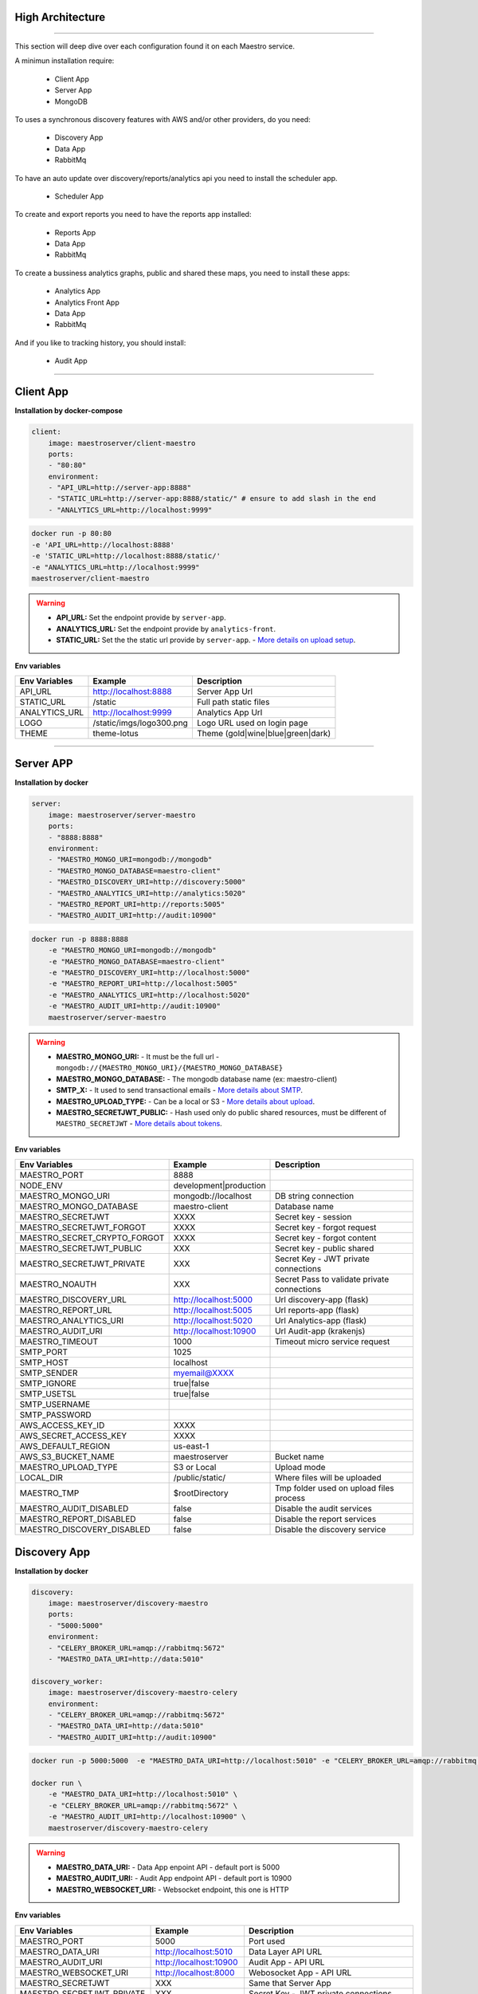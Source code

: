 High Architecture
-----------------

.. image:: ../_static/screen/arch_1.png

-----------------

This section will deep dive over each configuration found it on each Maestro service.

A minimun installation require:

..

    * Client App
    * Server App
    * MongoDB


To uses a synchronous discovery features with AWS and/or other providers, do you need:

..

    * Discovery App
    * Data App
    * RabbitMq

To have an auto update over discovery/reports/analytics api you need to install the scheduler app.

..

    * Scheduler App 

To create and export reports you need to have the reports app installed:

..

    * Reports App
    * Data App
    * RabbitMq


To create a bussiness analytics graphs, public and shared these maps, you need to install these apps:

..

    * Analytics App
    * Analytics Front App
    * Data App
    * RabbitMq


And if you like to tracking history, you should install:

..

    * Audit App


------

Client App
----------

**Installation by docker-compose**

.. code-block:: yaml

    client:
        image: maestroserver/client-maestro
        ports:
        - "80:80"
        environment:
        - "API_URL=http://server-app:8888"
        - "STATIC_URL=http://server-app:8888/static/" # ensure to add slash in the end
        - "ANALYTICS_URL=http://localhost:9999"

.. code-block:: bash

    docker run -p 80:80 
    -e 'API_URL=http://localhost:8888' 
    -e 'STATIC_URL=http://localhost:8888/static/' 
    -e "ANALYTICS_URL=http://localhost:9999" 
    maestroserver/client-maestro

.. Warning::
    * **API_URL:** Set the endpoint provide by ``server-app``.
    * **ANALYTICS_URL:** Set the endpoint provide by ``analytics-front``.
    * **STATIC_URL:** Set the the static url provide by ``server-app``. - `More details on upload setup <http://docs.maestroserver.io/en/latest/installing/upload.html>`_.


**Env variables**

======================= ============================ =============================== 
Env Variables                   Example                    Description         
======================= ============================ =============================== 
API_URL                 http://localhost:8888        Server App Url                                           
STATIC_URL              /static                      Full path static files
ANALYTICS_URL	        http://localhost:9999	     Analytics App Url               
LOGO                    /static/imgs/logo300.png     Logo URL used on login page
THEME                   theme-lotus                  Theme (gold|wine|blue|green|dark)
======================= ============================ =============================== 

----------

Server APP
----------

**Installation by docker**

.. code-block:: yaml

    server:
        image: maestroserver/server-maestro
        ports:
        - "8888:8888"
        environment:
        - "MAESTRO_MONGO_URI=mongodb://mongodb"
        - "MAESTRO_MONGO_DATABASE=maestro-client"
        - "MAESTRO_DISCOVERY_URI=http://discovery:5000"
        - "MAESTRO_ANALYTICS_URI=http://analytics:5020"
        - "MAESTRO_REPORT_URI=http://reports:5005"
        - "MAESTRO_AUDIT_URI=http://audit:10900"

.. code-block:: bash

    docker run -p 8888:8888  
        -e "MAESTRO_MONGO_URI=mongodb://mongodb" 
        -e "MAESTRO_MONGO_DATABASE=maestro-client" 
        -e "MAESTRO_DISCOVERY_URI=http://localhost:5000" 
        -e "MAESTRO_REPORT_URI=http://localhost:5005"
        -e "MAESTRO_ANALYTICS_URI=http://localhost:5020"
        -e "MAESTRO_AUDIT_URI=http://audit:10900"
        maestroserver/server-maestro 

.. Warning::
    * **MAESTRO_MONGO_URI:** - It must be the full url -``mongodb://{MAESTRO_MONGO_URI}/{MAESTRO_MONGO_DATABASE}``
    * **MAESTRO_MONGO_DATABASE:** - The mongodb database name (ex: maestro-client)
    * **SMTP_X:** - It used to send transactional emails - `More details about SMTP <http://docs.maestroserver.io/en/latest/installing/smtp.html>`_. 
    * **MAESTRO_UPLOAD_TYPE:** - Can be a local or S3 - `More details about upload <http://docs.maestroserver.io/en/latest/installing/upload.html>`_.
    * **MAESTRO_SECRETJWT_PUBLIC:** - Hash used only do public shared resources, must be different of ``MAESTRO_SECRETJWT`` - `More details about tokens <http://docs.maestroserver.io/en/latest/installing/tokens.html>`_.

**Env variables**

=================================== ========================== ============================================ 
            Env Variables                   Example                   Description                          
=================================== ========================== ============================================
 MAESTRO_PORT                        8888                                                                   
 NODE_ENV                            development|production                                                 
 MAESTRO_MONGO_URI                   mongodb://localhost        DB string connection
 MAESTRO_MONGO_DATABASE              maestro-client             Database name

 MAESTRO_SECRETJWT                   XXXX                       Secret key - session                                            
 MAESTRO_SECRETJWT_FORGOT            XXXX                       Secret key - forgot request                                            
 MAESTRO_SECRET_CRYPTO_FORGOT        XXXX                       Secret key - forgot content
 MAESTRO_SECRETJWT_PUBLIC            XXX                        Secret key - public shared   
 MAESTRO_SECRETJWT_PRIVATE           XXX                        Secret Key - JWT private connections       
 MAESTRO_NOAUTH                      XXX                        Secret Pass to validate private connections 

 MAESTRO_DISCOVERY_URL               http://localhost:5000      Url discovery-app (flask)                   
 MAESTRO_REPORT_URL                  http://localhost:5005      Url reports-app (flask)
 MAESTRO_ANALYTICS_URI               http://localhost:5020      Url Analytics-app (flask)
 MAESTRO_AUDIT_URI                   http://localhost:10900     Url Audit-app (krakenjs)
 MAESTRO_TIMEOUT                     1000                       Timeout micro service request

 SMTP_PORT                           1025                                                                   
 SMTP_HOST                           localhost                                                              
 SMTP_SENDER                         myemail@XXXX                                                      
 SMTP_IGNORE                         true|false
 SMTP_USETSL                         true|false
 SMTP_USERNAME
 SMTP_PASSWORD

 AWS_ACCESS_KEY_ID                   XXXX                                                                   
 AWS_SECRET_ACCESS_KEY               XXXX                                                                   
 AWS_DEFAULT_REGION                  us-east-1                                                              
 AWS_S3_BUCKET_NAME                  maestroserver              Bucket name                                            
 MAESTRO_UPLOAD_TYPE                 S3 or Local                Upload mode                                 
 LOCAL_DIR                           /public/static/            Where files will be uploaded
 MAESTRO_TMP                         $rootDirectory             Tmp folder used on upload files process

 MAESTRO_AUDIT_DISABLED              false                      Disable the audit services
 MAESTRO_REPORT_DISABLED             false                      Disable the report services
 MAESTRO_DISCOVERY_DISABLED          false                      Disable the discovery service
=================================== ========================== ============================================

Discovery App
-------------

**Installation by docker**

.. code-block:: yaml

    discovery:
        image: maestroserver/discovery-maestro
        ports:
        - "5000:5000"
        environment:
        - "CELERY_BROKER_URL=amqp://rabbitmq:5672"
        - "MAESTRO_DATA_URI=http://data:5010"

    discovery_worker:
        image: maestroserver/discovery-maestro-celery
        environment:
        - "CELERY_BROKER_URL=amqp://rabbitmq:5672"
        - "MAESTRO_DATA_URI=http://data:5010"
        - "MAESTRO_AUDIT_URI=http://audit:10900"

.. code-block:: bash

    docker run -p 5000:5000  -e "MAESTRO_DATA_URI=http://localhost:5010" -e "CELERY_BROKER_URL=amqp://rabbitmq:5672" maestroserver/discovery-maestro 
 
    docker run \
        -e "MAESTRO_DATA_URI=http://localhost:5010" \
        -e "CELERY_BROKER_URL=amqp://rabbitmq:5672" \
        -e "MAESTRO_AUDIT_URI=http://localhost:10900" \
        maestroserver/discovery-maestro-celery 

.. Warning::
    * **MAESTRO_DATA_URI:** - Data App enpoint API - default port is 5000
    * **MAESTRO_AUDIT_URI:** - Audit App endpoint API - default port is 10900
    * **MAESTRO_WEBSOCKET_URI:** - Websocket endpoint, this one is HTTP

**Env variables**

========================== ============================ ==============================================
Env Variables                   Example                    Description         
========================== ============================ ==============================================  
MAESTRO_PORT			   5000  					     Port used    
MAESTRO_DATA_URI           http://localhost:5010         Data Layer API URL
MAESTRO_AUDIT_URI	       http://localhost:10900	     Audit App - API URL
MAESTRO_WEBSOCKET_URI	   http://localhost:8000	     Webosocket App - API URL

MAESTRO_SECRETJWT          XXX                           Same that Server App
MAESTRO_SECRETJWT_PRIVATE  XXX                           Secret Key - JWT private connections       
MAESTRO_NOAUTH             XXX                           Secret Pass to validate private connections 
MAESTRO_WEBSOCKET_SECRET   XXX                           Secret Key - JWT Websocket connections

MAESTRO_TRANSLATE_QTD      200                           Prefetch translation process
MAESTRO_GWORKERS           2                             Gunicorn multi process
CELERY_BROKER_URL          amqp://rabbitmq:5672          RabbitMQ connection
CELERYD_TASK_TIME_LIMIT    10                            Timeout workers
========================== ============================ ==============================================

Reports App
-----------

**Installation by docker**

.. code-block:: yaml

    reports:
        image: maestroserver/reports-maestro
        ports:
        - "5005:5005"
        environment:
        - "CELERY_BROKER_URL=amqp://rabbitmq:5672"
        - "MAESTRO_MONGO_URI=mongodb://mongodb"
        - "MAESTRO_MONGO_DATABASE=maestro-reports"

    reports_worker:
        image: maestroserver/reports-maestro-celery
        environment:
        - "MAESTRO_REPORT_URI=http://reports:5005"
        - "MAESTRO_DATA_URI=http://data:5010"
        - "MAESTRO_AUDIT_URI=http://audit:10900"
        - "CELERY_BROKER_URL=amqp://rabbitmq:5672"

.. Warning::
    * **MAESTRO_REPORT_URI:** - Reports enpoint API - default port is 5005, It used by reports workers
    * **MAESTRO_DATA_URI:** - Data enpoint API - default port is 5000
    * **MAESTRO_AUDIT_URI:** - Audit Endpoint API - default port is 10900
    * **MAESTRO_WEBSOCKET_URI:** - Websocket endpoint, this one is HTTP

.. code-block:: bash

    docker run -p 5005 -e "MAESTRO_DATA_URI=http://localhost:5010" -e "CELERY_BROKER_URL=amqp://rabbitmq:5672" -e 'MAESTRO_MONGO_URI=localhost' maestroserver/reports-maestro
 
    docker run \
        -e "MAESTRO_DATA_URI=http://localhost:5010" \
        -e "MAESTRO_REPORT_URI=http://localhost:5005" \
        -e "CELERY_BROKER_URL=amqp://rabbitmq:5672" \
        -e "MAESTRO_AUDIT_URI=http://audit:10900" \
        maestroserver/reports-maestro-celery 
     
    
**Env variables**

========================= ============================ ===========================================
Env Variables                   Example                    Description         
========================= ============================ ===========================================
MAESTRO_PORT			  5005						   Port used 
MAESTRO_MONGO_URI         localhost                    Mongo Url conn
MAESTRO_MONGO_DATABASE    maestro-reports              Db name, its differente of servers-app     

MAESTRO_DATA_URI          http://localhost:5010        Data layer api
MAESTRO_REPORT_URI        http://localhost:5005        Report api
MAESTRO_AUDIT_URI	      http://localhost:10900	   Audit App - API URL
MAESTRO_WEBSOCKET_URI	  http://localhost:8000	       Webosocket App - API URL

MAESTRO_SECRETJWT_PRIVATE XXX                          Secret Key - JWT private connections       
MAESTRO_NOAUTH            XXX                          Secret Pass to validate private connections 
MAESTRO_WEBSOCKET_SECRET  XXX                          Secret Key - JWT Websocket connections

MAESTRO_REPORT_RESULT_QTD 1500                         Limit default
MAESTRO_INSERT_QTD        20                           Prefetch data insert

MAESTRO_GWORKERS          2                            Gworkers thread pool                         
CELERY_BROKER_URL         amqp://rabbitmq:5672         RabbitMQ connection
========================= ============================ ===========================================

Analytics App
-------------

**Installation by docker**

.. code-block:: yaml

    analytics:
        image: maestroserver/analytics-maestro
        ports:
        - "5020:5020"
        environment:
        - "CELERY_BROKER_URL=amqp://rabbitmq:5672"
        - "MAESTRO_DATA_URI=http://data:5010"

    analytics_worker:
        image: maestroserver/analytics-maestro-celery
        environment:
        - "MAESTRO_DATA_URI=http://data:5010"
        - "MAESTRO_ANALYTICS_FRONT_URI=http://analytics_front:9999"
        - "CELERY_BROKER_URL=amqp://rabbitmq:5672" 
        - "CELERYD_MAX_TASKS_PER_CHILD=2"

.. Warning::
    * **MAESTRO_ANALYTICS_FRONT_URI:** - Analytics Front enpoint API - default port is 9999
    * **MAESTRO_DATA_URI:** - Data enpoint API - default port is 5000
    * **MAESTRO_WEBSOCKET_URI:** - Websocket endpoint, this one is HTTP

.. code-block:: bash

    docker run -p 5020 
        -e "MAESTRO_DATA_URI=http://localhost:5010" 
        -e "CELERY_BROKER_URL=amqp://rabbitmq:5672" 
        -e 'MAESTRO_MONGO_URI=localhost' 
        maestroserver/analytics-maestro
 
    docker run 
        -e "MAESTRO_DATA_URI=http://localhost:5010"
        -e "MAESTRO_ANALYTICS_FRONT_URI=http://localhost:9999"
        -e "CELERY_BROKER_URL=amqp://rabbitmq:5672" 
        maestroserver/analytics-maestro-celery 
     
    
**Env variables**

=========================== ============================ =============================================
Env Variables                   Example                    Description         
=========================== ============================ =============================================    
MAESTRO_PORT                 5020                         Port
MAESTRO_DATA_URI             http://localhost:5010        Data Layer API URL
MAESTRO_ANALYTICS_FRONT_URI  http://localhost:9999        Analytics Front URL
MAESTRO_WEBSOCKET_URI	     http://localhost:8000	      Webosocket App - API URL

MAESTRO_SECRETJWT_PRIVATE    XXX                          Secret Key - JWT private connections       
MAESTRO_NOAUTH               XXX                          Secret Pass to validate private connections 
MAESTRO_WEBSOCKET_SECRET     XXX                          Secret Key - JWT Websocket connections

MAESTRO_GWORKERS             2                            Gunicorn multi process
CELERY_BROKER_URL            amqp://rabbitmq:5672         RabbitMQ connection
CELERYD_TASK_TIME_LIMIT      10                           Timeout workers
=========================== ============================ =============================================


Analytics Front
---------------

**Installation by docker**

.. code-block:: yaml

    reports:
        image: maestroserver/analytics-front-maestro
        ports:
        - "9999:9999"
        environment:
        - "MAESTRO_MONGO_URI=mongodb://mongodb"
        - "MAESTRO_MONGO_DATABASE=maestro-client"


.. Warning::
    * **MAESTRO_REPORT_URI:** - Reports enpoint API - default port is 5005
    * **MAESTRO_DATA_URI:** - Data enpoint API - default port is 5000
    * **MAESTRO_WEBSOCKET_URI:** - Websocket endpoint, this one is HTTP

.. code-block:: bash

    docker run -p 5005 
        -e "MAESTRO_MONGO_URI=mongodb://mongodb"
        -e "MAESTRO_MONGO_DATABASE=maestro-client"
        maestroserver/analytics-front-maestro
 

**Env variables**

================================== ========================== ============================================== 
            Env Variables                   Example                   Description                          
================================== ========================== ==============================================
MAESTRO_PORT                        9999                                                   
API_URL                             http://localhost:8888      Server app Url               
NODE_ENV                            development|production                                 
MAESTRO_MONGO_URI                   localhost                  DB string connection         
MAESTRO_MONGO_DATABASE              maestro-client             Database name   

MAESTRO_SECRETJWT                   XXXX                       Secret key - server app         
MAESTRO_SECRETJWT_PRIVATE           XXX                        Secret Key - JWT private connections       
MAESTRO_NOAUTH                      XXX                        Secret Pass to validate private connections
MAESTRO_SECRETJWT_PUBLIC	        XXXX	                   Secret key - same as on server app 

AWS_ACCESS_KEY_ID                   XXXX                                                   
AWS_SECRET_ACCESS_KEY               XXXX                                                   
AWS_DEFAULT_REGION                  us-east-1                                              
AWS_S3_BUCKET_NAME                  maestroserver                                          
MAESTRO_UPLOAD_TYPE                 S3/Local                   Upload mode                  
LOCAL_DIR                           /public/static/            Where files will be uploaded 
PWD                                 $rootDirectory             PWD process                  
================================== ========================== ==============================================


Data App
--------

**Installation by docker**

.. code-block:: yaml

    data:
        image: maestroserver/data-maestro
        ports:
        - "5010:5010"
        environment:
            - "MAESTRO_MONGO_URI=mongodb://mongodb"
            - "MAESTRO_MONGO_DATABASE=maestro-client"

.. code-block:: bash

    docker run -p 5010 -e "MAESTRO_MONGO_URI=mongodb://mongodb" -e "MAESTRO_MONGO_DATABASE=maestro-client" maestroserver/data-maestro

**Env variables**

========================= ============================ =============================================
Env Variables                   Example                    Description         
========================= ============================ =============================================
MAESTRO_PORT			  5010						    Port used 
MAESTRO_MONGO_URI         localhost                     Mongo Url conn
MAESTRO_MONGO_DATABASE    maestro-client                Db name, its differente of servers-app     
MAESTRO_GWORKERS   		  2       					    Gunicorn multi process  
MAESTRO_INSERT_QTD        200                           Throughput insert used on reports collection
MAESTRO_SECRETJWT_PRIVATE XXX                           Secret Key - JWT private connections       
MAESTRO_NOAUTH            XXX                           Secret Pass to validate private connections
========================= ============================ =============================================


Scheduler App
-------------

**Installation by docker**

.. code-block:: yaml

    scheduler:
        image: maestroserver/scheduler-maestro
        environment:
        - "MAESTRO_DATA_URI=http://data:5010"
        - "CELERY_BROKER_URL=amqp://rabbitmq:5672"
        - "MAESTRO_MONGO_URI=mongodb://mongodb"
        - "MAESTRO_MONGO_DATABASE=maestro-client"

    scheduler_worker:
        image: maestroserver/scheduler-maestro-celery
        environment:
        - "MAESTRO_DATA_URI=http://data:5010"
        - "CELERY_BROKER_URL=amqp://rabbitmq:5672"
        - "MAESTRO_DISCOVERY_URI=http://discovery:5000"
        - "MAESTRO_ANALYTICS_URI=http://analytics:5020"
        - "MAESTRO_REPORT_URI=http://reports:5005"

.. code-block:: bash

    docker run 
        -e "MAESTRO_DATA_URI=http://localhost:5010" 
        -e "CELERY_BROKER_URL=amqp://rabbitmq:5672" 
        maestroserver/scheduler-maestro
 
    docker run 
        -e "MAESTRO_DATA_URI=http://localhost:5010"
        -e "MAESTRO_DISCOVERY_URI=http://localhost:5000"
        -e "MAESTRO_ANALYTICS_URI=http://localhost:5020"
        -e "MAESTRO_REPORT_URI=http://localhost:5005"
        -e "CELERY_BROKER_URL=amqp://rabbitmq:5672" 
        maestroserver/scheduler-maestro-celery 
     
.. Warning::
    * **MAESTRO_DATA_URI:** - Data API - default port is 5000

.. Danger::
    * You can only spin up an one schedule instance, if you do it will have a duplicate job execution.

**Env variables**

============================ ============================ ============================================= 
Env Variables                   Example                    Description         
============================ ============================ ============================================= 
MAESTRO_DATA_URI              http://localhost:5010        Data Layer API URL
MAESTRO_DISCOVERY_URI         http://localhost:5000        Discovery App URL
MAESTRO_ANALYTICS_URI         http://localhost:5020        Analytics App URL
MAESTRO_REPORT_URI            http://localhost:5005        Reports App URL

MAESTRO_MONGO_URI             localhost                    MongoDB URI
MAESTRO_MONGO_DATABASE        maestro-client               Mongo Database name
CELERY_BROKER_URL             amqp://rabbitmq:5672         RabbitMQ connection

MAESTRO_SECRETJWT_PRIVATE     XXX                          Secret Key - JWT private connections       
MAESTRO_NOAUTH                XXX                          Secret Pass to validate private connections
============================ ============================ =============================================


Audit App
---------

**Installation by docker**

.. code-block:: yaml

    audit:
        image: maestroserver/audit-app-maestro
        ports:
        - "10900:10900"
        environment:
        - "MAESTRO_MONGO_URI=mongodb://mongodb"
        - "MAESTRO_MONGO_DATABASE=maestro-audit"
        - "MAESTRO_DATA_URI=http://data:5010"


.. Warning::
    * **MAESTRO_DATA_URI:** - Data API - default port is 5000

.. code-block:: bash

    docker run -p 10900 
        -e "MAESTRO_MONGO_URI=mongodb://mongodb"
        -e "MAESTRO_MONGO_DATABASE=maestro-audit"
        maestroserver/audit-app-maestro
 

**Env variables**

================================== ========================== ============================================
            Env Variables                   Example                   Description                          
================================== ========================== ============================================
MAESTRO_PORT                         10900                                                               
NODE_ENV                             development|production                                              
MAESTRO_MONGO_URI                    localhost                DB string connection 

MAESTRO_MONGO_DATABASE               maestro-audit            Database name                              
MAESTRO_TIMEOUT                      1000                     Timeout any http private request           
MAESTRO_DATA_URI                     http://localhost:5010    Data App - API URL 

MAESTRO_SECRETJWT_PRIVATE            XXX                      Secret Key - JWT private connections       
MAESTRO_NOAUTH                       XXX                      Secret Pass to validate private connections               
================================== ========================== ============================================


WebSocket App
-------------

**Installation by docker**

.. code-block:: yaml

    data:
        image: maestroserver/websocket-maestro
        ports:
        - "8000:8000"

.. code-block:: bash

    docker run -p 8000:800 maestroserver/websocket-maestro

**Env variables**

========================= ============================ ======================================================================================
Env Variables                   Example                    Description         
========================= ============================ ======================================================================================
MAESTRO_WEBSOCKET_SECRET  backSecretToken	           Token to authenticate backends apps
MAESTRO_SECRETJWT	      frontSecretToken	           Token to autheticate front end users
CENTRIFUGO_ADMIN	      adminPassword	               Admin password
CENTRIFUGO_ADMIN_SECRET	  adminSecretToken	           Token to autheticate administrator users
CENTRIFUGO_TLSAUTO	      true	                       Auto SSL using Let Encrypt
CENTRIFUGO_TLSAUTO_HTTP	  true	                       Auto SSL using AcmeV1 Let Encrypt
CENTRIFUGO_TLS_PORT	      :80	                       Can be used to set address for handling http_01 ACME challenge, default value is :80
CENTRIFUGO_TLS	          true	                       Using dev ssl certs to run custom certs
CENTRIFUGO_TLS_KEY	      /tmp/certs/server.key	       Full path ssl key (Expose by folder bind on docker)
CENTRIFUGO_TLS_CERT	      /tmp/certs/server.key	       Full path ssl certs
========================= ============================ ======================================================================================